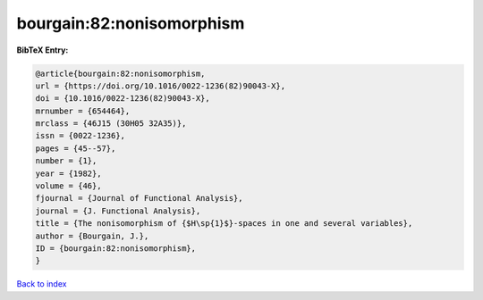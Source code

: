 bourgain:82:nonisomorphism
==========================

.. :cite:t:`bourgain:82:nonisomorphism`

.. bibliography:: ../../All.bib

**BibTeX Entry:**

.. code-block:: bibtex

   @article{bourgain:82:nonisomorphism,
   url = {https://doi.org/10.1016/0022-1236(82)90043-X},
   doi = {10.1016/0022-1236(82)90043-X},
   mrnumber = {654464},
   mrclass = {46J15 (30H05 32A35)},
   issn = {0022-1236},
   pages = {45--57},
   number = {1},
   year = {1982},
   volume = {46},
   fjournal = {Journal of Functional Analysis},
   journal = {J. Functional Analysis},
   title = {The nonisomorphism of {$H\sp{1}$}-spaces in one and several variables},
   author = {Bourgain, J.},
   ID = {bourgain:82:nonisomorphism},
   }

`Back to index <../index>`_
